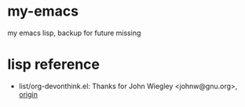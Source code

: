 * my-emacs
my emacs lisp, backup for future missing

* lisp reference
- list/org-devonthink.el: Thanks for John Wiegley <johnw@gnu.org>, [[https://github.com/jwiegley/dot-emacs/blob/master/lisp/org-devonthink.el][origin]]